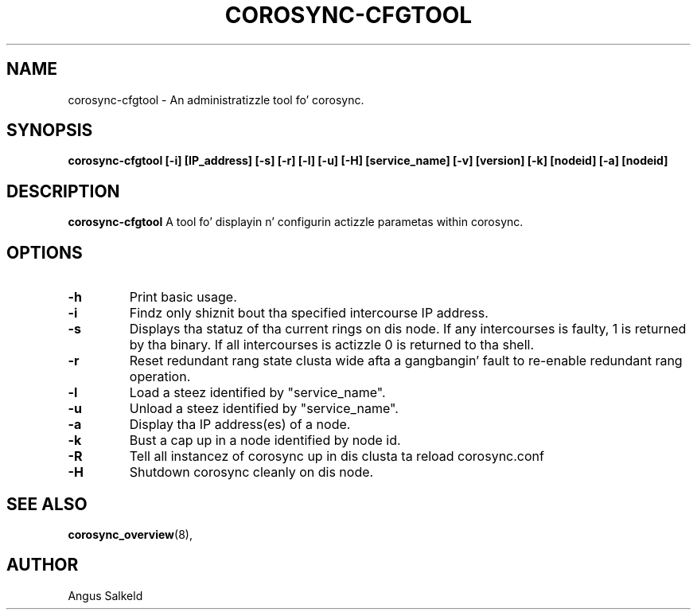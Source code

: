 .\" 
.\" * Copyright (C) 2010 Red Hat, Inc.
.\" *
.\" * All muthafuckin rights reserved.
.\" *
.\" * Author: Angus Salkeld <asalkeld@redhat.com>
.\" *
.\" * This software licensed under BSD license, tha text of which bigs up:
.\" *
.\" * Redistribution n' use up in source n' binary forms, wit or without
.\" * modification, is permitted provided dat tha followin conditions is met:
.\" *
.\" * - Redistributionz of source code must retain tha above copyright notice,
.\" *   dis list of conditions n' tha followin disclaimer.
.\" * - Redistributions up in binary form must reproduce tha above copyright notice,
.\" *   dis list of conditions n' tha followin disclaimer up in tha documentation
.\" *   and/or other shiznit provided wit tha distribution.
.\" * - Neither tha name of tha MontaVista Software, Inc. nor tha namez of its
.\" *   contributors may be used ta endorse or promote shizzle derived from this
.\" *   software without specific prior freestyled permission.
.\" *
.\" * THIS SOFTWARE IS PROVIDED BY THE COPYRIGHT HOLDERS AND CONTRIBUTORS "AS IS"
.\" * AND ANY EXPRESS OR IMPLIED WARRANTIES, INCLUDING, BUT NOT LIMITED TO, THE
.\" * IMPLIED WARRANTIES OF MERCHANTABILITY AND FITNESS FOR A PARTICULAR PURPOSE
.\" * ARE DISCLAIMED. IN NO EVENT SHALL THE COPYRIGHT OWNER OR CONTRIBUTORS BE
.\" * LIABLE FOR ANY DIRECT, INDIRECT, INCIDENTAL, SPECIAL, EXEMPLARY, OR
.\" * CONSEQUENTIAL DAMAGES (INCLUDING, BUT NOT LIMITED TO, PROCUREMENT OF
.\" * SUBSTITUTE GOODS OR SERVICES; LOSS OF USE, DATA, OR PROFITS; OR BUSINESS
.\" * INTERRUPTION) HOWEVER CAUSED AND ON ANY THEORY OF LIABILITY, WHETHER IN
.\" * CONTRACT, STRICT LIABILITY, OR TORT (INCLUDING NEGLIGENCE OR OTHERWISE)
.\" * ARISING IN ANY WAY OUT OF THE USE OF THIS SOFTWARE, EVEN IF ADVISED OF
.\" * THE POSSIBILITY OF SUCH DAMAGE.
.\" */
.TH "COROSYNC-CFGTOOL" "8" "2010-05-30" "" ""
.SH "NAME"
corosync-cfgtool \- An administratizzle tool fo' corosync.
.SH "SYNOPSIS"
.B corosync\-cfgtool [\-i] [IP_address] [\-s] [\-r] [\-l] [\-u] [\-H] [service_name] [\-v] [version] [\-k] [nodeid] [\-a] [nodeid]
.SH "DESCRIPTION"
.B corosync\-cfgtool
A tool fo' displayin n' configurin actizzle parametas within corosync.
.SH "OPTIONS"
.TP 
.B -h
Print basic usage.
.TP
.B -i
Findz only shiznit bout tha specified intercourse IP address.
.TP 
.B -s
Displays tha statuz of tha current rings on dis node.  If any intercourses is 
faulty, 1 is returned by tha binary.  If all intercourses is actizzle 0 is returned
to tha shell.
.TP 
.B -r
Reset redundant rang state clusta wide afta a gangbangin' fault to
re-enable redundant rang operation.
.TP 
.B -l
Load a steez identified by "service_name".
.TP 
.B -u
Unload a steez identified by "service_name".
.TP 
.B -a
Display tha IP address(es) of a node.
.TP 
.B -k
Bust a cap up in a node identified by node id.
.TP 
.B -R
Tell all instancez of corosync up in dis clusta ta reload corosync.conf
.TP 
.B -H
Shutdown corosync cleanly on dis node.
.SH "SEE ALSO"
.BR corosync_overview (8),
.SH "AUTHOR"
Angus Salkeld
.PP 
